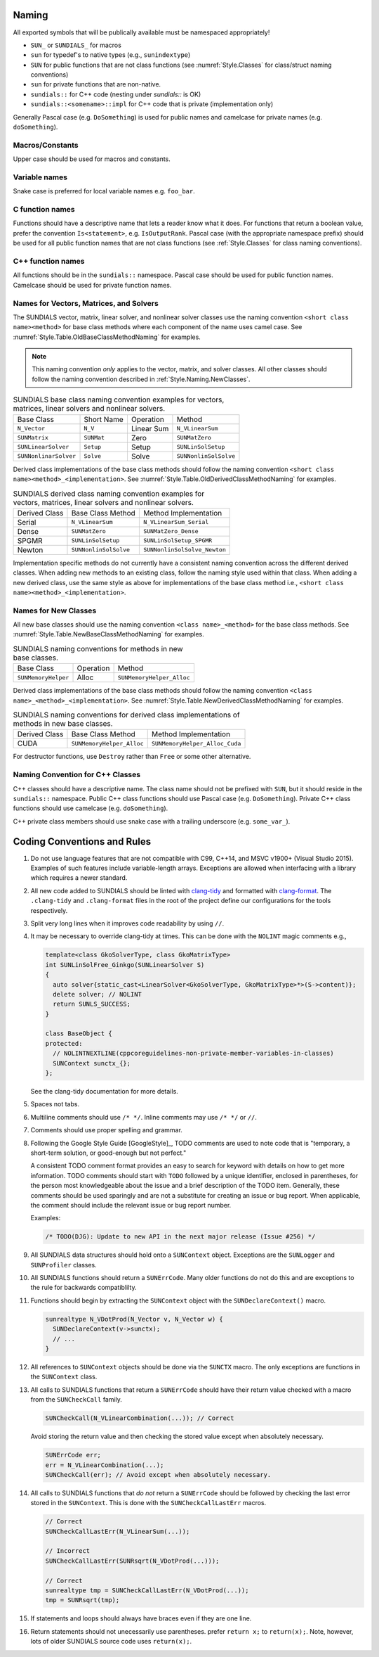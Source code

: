 ..
   Author(s): David J. Gardner, Cody J. Balos @ LLNL 
   -----------------------------------------------------------------------------
   SUNDIALS Copyright Start
   Copyright (c) 2002-2023, Lawrence Livermore National Security
   and Southern Methodist University.
   All rights reserved.

   See the top-level LICENSE and NOTICE files for details.

   SPDX-License-Identifier: BSD-3-Clause
   SUNDIALS Copyright End
   -----------------------------------------------------------------------------

.. _Style.Naming:

Naming
======

All exported symbols that will be publically available must be namespaced
appropriately!

- ``SUN_`` or ``SUNDIALS_`` for macros
- ``sun`` for typedef's to native types (e.g., ``sunindextype``)
- ``SUN`` for public functions that are not class functions (see
  :numref:`Style.Classes` for class/struct naming conventions)
- ``sun`` for private functions that are non-native.
- ``sundials::`` for C++ code (nesting under `sundials::` is OK)
- ``sundials::<somename>::impl`` for C++ code that is private (implementation
  only)

Generally Pascal case (e.g. ``DoSomething``) is used for public names and
camelcase for private names (e.g. ``doSomething``).

Macros/Constants
----------------

Upper case should be used for macros and constants.

Variable names
--------------

Snake case is preferred for local variable names e.g. ``foo_bar``.

C function names
----------------

Functions should have a descriptive name that lets a reader know what it does.
For functions that return a boolean value, prefer the convention
``Is<statement>``, e.g. ``IsOutputRank``. Pascal case (with the appropriate
namespace prefix) should be used for all public function names that are not
class functions (see :ref:`Style.Classes` for class naming conventions).

C++ function names
------------------

All functions should be in the ``sundials::`` namespace. Pascal case should be
used for public function names. Camelcase should be used for private function
names.

Names for Vectors, Matrices, and Solvers
----------------------------------------

The SUNDIALS vector, matrix, linear solver, and nonlinear solver classes use the
naming convention ``<short class name><method>`` for base class methods where
each component of the name uses camel case. See
:numref:`Style.Table.OldBaseClassMethodNaming` for examples.

.. note::

   This naming convention *only* applies to the vector, matrix, and solver
   classes. All other classes should follow the naming convention described in
   :ref:`Style.Naming.NewClasses`.

.. _Style.Table.OldBaseClassMethodNaming:

.. Table:: SUNDIALS base class naming convention examples for vectors, matrices,
           linear solvers and nonlinear solvers.

   +-----------------------+------------+------------+-----------------------+
   | Base Class            | Short Name | Operation  | Method                |
   +-----------------------+------------+------------+-----------------------+
   | ``N_Vector``          | ``N_V``    | Linear Sum | ``N_VLinearSum``      |
   +-----------------------+------------+------------+-----------------------+
   | ``SUNMatrix``         | ``SUNMat`` | Zero       | ``SUNMatZero``        |
   +-----------------------+------------+------------+-----------------------+
   | ``SUNLinearSolver``   | ``Setup``  | Setup      | ``SUNLinSolSetup``    |
   +-----------------------+------------+------------+-----------------------+
   | ``SUNNonlinarSolver`` | ``Solve``  | Solve      | ``SUNNonlinSolSolve`` |
   +-----------------------+------------+------------+-----------------------+

Derived class implementations of the base class methods should follow the naming
convention ``<short class name><method>_<implementation>``. See
:numref:`Style.Table.OldDerivedClassMethodNaming` for examples.

.. _Style.Table.OldDerivedClassMethodNaming:

.. Table:: SUNDIALS derived class naming convention examples for vectors,
           matrices, linear solvers and nonlinear solvers.

   +---------------+-----------------------+------------------------------+
   | Derived Class | Base Class Method     | Method Implementation        |
   +---------------+-----------------------+------------------------------+
   | Serial        | ``N_VLinearSum``      | ``N_VLinearSum_Serial``      |
   +---------------+-----------------------+------------------------------+
   | Dense         | ``SUNMatZero``        | ``SUNMatZero_Dense``         |
   +---------------+-----------------------+------------------------------+
   | SPGMR         | ``SUNLinSolSetup``    | ``SUNLinSolSetup_SPGMR``     |
   +---------------+-----------------------+------------------------------+
   | Newton        | ``SUNNonlinSolSolve`` | ``SUNNonlinSolSolve_Newton`` |
   +---------------+-----------------------+------------------------------+

Implementation specific methods do not currently have a consistent naming
convention across the different derived classes. When adding new methods to an
existing class, follow the naming style used within that class. When adding a
new derived class, use the same style as above for implementations of the base
class method i.e., ``<short class name><method>_<implementation>``.

.. _Style.Naming.NewClasses:

Names for New Classes
---------------------

All new base classes should use the naming convention ``<class name>_<method>``
for the base class methods. See
:numref:`Style.Table.NewBaseClassMethodNaming` for examples.

.. _Style.Table.NewBaseClassMethodNaming:

.. Table:: SUNDIALS naming conventions for methods in new base classes.

   +-----------------------+------------+---------------------------+
   | Base Class            | Operation  | Method                    |
   +-----------------------+------------+---------------------------+
   | ``SUNMemoryHelper``   | Alloc      | ``SUNMemoryHelper_Alloc`` |
   +-----------------------+------------+---------------------------+

Derived class implementations of the base class methods should follow the naming
convention  ``<class name>_<method>_<implementation>``. See
:numref:`Style.Table.NewDerivedClassMethodNaming` for examples.

.. _Style.Table.NewDerivedClassMethodNaming:

.. Table:: SUNDIALS naming conventions for derived class implementations of
           methods in new base classes.

   +---------------+---------------------------+--------------------------------+
   | Derived Class | Base Class Method         | Method Implementation          |
   +---------------+---------------------------+--------------------------------+
   | CUDA          | ``SUNMemoryHelper_Alloc`` | ``SUNMemoryHelper_Alloc_Cuda`` |
   +---------------+---------------------------+--------------------------------+

For destructor functions, use ``Destroy`` rather than ``Free`` or some other alternative.


.. _Style.Classes.Cpp:

Naming Convention for C++ Classes
---------------------------------

C++ classes should have a descriptive name. The class name should not be
prefixed with ``SUN``, but it should reside in the ``sundials::`` namespace.
Public C++ class functions should use Pascal case (e.g. ``DoSomething``).
Private C++ class functions should use camelcase (e.g. ``doSomething``).

C++ private class members should use snake case with a trailing underscore
(e.g. ``some_var_``).

.. _Style.Code:

Coding Conventions and Rules 
============================

#. Do not use language features that are not compatible with C99, C++14,
   and MSVC v1900+ (Visual Studio 2015). Examples of such features include
   variable-length arrays. Exceptions are allowed when interfacing with a
   library which requires a newer standard.

#. All new code added to SUNDIALS should be linted with  `clang-tidy
   <https://clang.llvm.org/extra/clang-tidy/>`_ and formatted with `clang-format
   <https://clang.llvm.org/docs/ClangFormat.html>`_. The ``.clang-tidy`` and
   ``.clang-format`` files in the root of the project define our configurations for
   the tools respectively.

#. Split very long lines when it improves code readability by using ``//``.

#. It may be necessary to override clang-tidy at times. This can be done with
   the ``NOLINT`` magic comments e.g.,

   .. code-block:: cpp

      template<class GkoSolverType, class GkoMatrixType>
      int SUNLinSolFree_Ginkgo(SUNLinearSolver S)
      {
        auto solver{static_cast<LinearSolver<GkoSolverType, GkoMatrixType>*>(S->content)};
        delete solver; // NOLINT
        return SUNLS_SUCCESS;
      }

      class BaseObject {
      protected:
        // NOLINTNEXTLINE(cppcoreguidelines-non-private-member-variables-in-classes)
        SUNContext sunctx_{};
      };

   See the clang-tidy documentation for more details.

#. Spaces not tabs.

#. Multiline comments should use ``/* */``. Inline comments may use ``/* */`` or ``//``.

#. Comments should use proper spelling and grammar.

#. Following the Google Style Guide [GoogleStyle]_, TODO comments are used to note
   code that is "temporary, a short-term solution, or good-enough but not perfect."

   A consistent TODO comment format provides an easy to search for keyword with
   details on how to get more information. TODO comments should start with ``TODO``
   followed by a unique identifier, enclosed in parentheses, for the person most
   knowledgeable about the issue and a brief description of the TODO item.
   Generally, these comments should be used sparingly and are not a substitute for
   creating an issue or bug report. When applicable, the comment should include the
   relevant issue or bug report number.

   Examples:

   .. code-block:: c

     /* TODO(DJG): Update to new API in the next major release (Issue #256) */

#. All SUNDIALS data structures should hold onto a ``SUNContext`` object. Exceptions 
   are the ``SUNLogger`` and ``SUNProfiler`` classes.

#. All SUNDIALS functions should return a ``SUNErrCode``. Many older functions
   do not do this and are exceptions to the rule for backwards compatiblilty. 

#. Functions should begin by extracting the ``SUNContext`` object with the 
   ``SUNDeclareContext()`` macro.

   .. code-block:: c

    sunrealtype N_VDotProd(N_Vector v, N_Vector w) {
      SUNDeclareContext(v->sunctx);
      // ...
    }

#. All references to ``SUNContext`` objects should be done via the ``SUNCTX``
   macro. The only exceptions are functions in the ``SUNContext`` class. 

#. All calls to SUNDIALS functions that return a ``SUNErrCode`` should have
   their return value checked with a macro from the ``SUNCheckCall`` family.

   .. code-block:: c

    SUNCheckCall(N_VLinearCombination(...)); // Correct

   Avoid storing the return value and then checking the stored value except when absolutely necessary.

   .. code-block:: c

    SUNErrCode err;
    err = N_VLinearCombination(...);
    SUNCheckCall(err); // Avoid except when absolutely necessary.

#. All calls to SUNDIALS functions that *do not* return a ``SUNErrCode`` should
   be followed by checking the last error stored in the ``SUNContext``. This is
   done with the ``SUNCheckCallLastErr`` macros. 

   .. code-block:: c

    // Correct
    SUNCheckCallLastErr(N_VLinearSum(...)); 

    // Incorrect
    SUNCheckCallLastErr(SUNRsqrt(N_VDotProd(...))); 

    // Correct
    sunrealtype tmp = SUNCheckCallLastErr(N_VDotProd(...)); 
    tmp = SUNRsqrt(tmp);

#. If statements and loops should always have braces even if they are one line.

#. Return statements should not unecessarily use parentheses. prefer ``return
   x;`` to ``return(x);``. Note, however, lots of older SUNDIALS source code
   uses ``return(x);``. 
